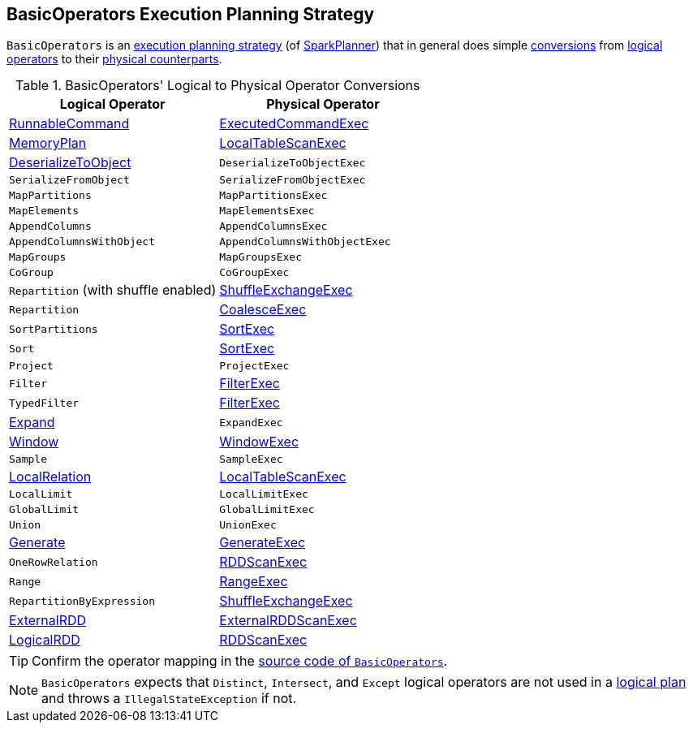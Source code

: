 == [[BasicOperators]] BasicOperators Execution Planning Strategy

`BasicOperators` is an link:spark-sql-SparkStrategy.adoc[execution planning strategy] (of link:spark-sql-SparkPlanner.adoc[SparkPlanner]) that in general does simple <<conversions, conversions>> from link:spark-sql-LogicalPlan.adoc[logical operators] to their link:spark-sql-SparkPlan.adoc[physical counterparts].

[[apply]]
[[conversions]]
.BasicOperators' Logical to Physical Operator Conversions
[options="header",width="100%",cols="1,1"]
|===
| Logical Operator
| Physical Operator

| [[RunnableCommand]] link:spark-sql-LogicalPlan-RunnableCommand.adoc[RunnableCommand]
| link:spark-sql-SparkPlan-ExecutedCommandExec.adoc[ExecutedCommandExec]

| link:spark-sql-streaming-MemoryPlan.adoc[MemoryPlan]
| link:spark-sql-SparkPlan-LocalTableScanExec.adoc[LocalTableScanExec]

| link:spark-sql-LogicalPlan-DeserializeToObject.adoc[DeserializeToObject]
| `DeserializeToObjectExec`

| `SerializeFromObject` | `SerializeFromObjectExec`
| `MapPartitions` | `MapPartitionsExec`
| `MapElements` | `MapElementsExec`
| `AppendColumns` | `AppendColumnsExec`
| `AppendColumnsWithObject` | `AppendColumnsWithObjectExec`
| `MapGroups` | `MapGroupsExec`
| `CoGroup` | `CoGroupExec`

| `Repartition` (with shuffle enabled)
| link:spark-sql-SparkPlan-ShuffleExchangeExec.adoc[ShuffleExchangeExec]

| `Repartition`
| link:spark-sql-SparkPlan-CoalesceExec.adoc[CoalesceExec]

| `SortPartitions` | link:spark-sql-SparkPlan-SortExec.adoc[SortExec]
| `Sort` | link:spark-sql-SparkPlan-SortExec.adoc[SortExec]

| [[Project]] `Project`
| [[ProjectExec]] `ProjectExec`

| [[Filter]] `Filter`
| <<spark-sql-SparkPlan-FilterExec.adoc#, FilterExec>>

| [[TypedFilter]] `TypedFilter`
| <<spark-sql-SparkPlan-FilterExec.adoc#, FilterExec>>

| [[Expand]] link:spark-sql-LogicalPlan-Expand.adoc[Expand]
| `ExpandExec`

| [[Window]] link:spark-sql-LogicalPlan-Window.adoc[Window]
| link:spark-sql-SparkPlan-WindowExec.adoc[WindowExec]

| `Sample`
| `SampleExec`

| link:spark-sql-LogicalPlan-LocalRelation.adoc[LocalRelation]
| link:spark-sql-SparkPlan-LocalTableScanExec.adoc[LocalTableScanExec]

| `LocalLimit` | `LocalLimitExec`
| `GlobalLimit` | `GlobalLimitExec`
| `Union` | `UnionExec`

| [[Generate]] link:spark-sql-LogicalPlan-Generate.adoc[Generate]
| [[GenerateExec]] link:spark-sql-SparkPlan-GenerateExec.adoc[GenerateExec]

| [[OneRowRelation]] `OneRowRelation`
| link:spark-sql-SparkPlan-RDDScanExec.adoc[RDDScanExec]

| `Range`
| link:spark-sql-SparkPlan-RangeExec.adoc[RangeExec]

| `RepartitionByExpression`
| link:spark-sql-SparkPlan-ShuffleExchangeExec.adoc[ShuffleExchangeExec]

| [[ExternalRDD]] link:spark-sql-LogicalPlan-ExternalRDD.adoc[ExternalRDD]
| [[ExternalRDDScanExec]] link:spark-sql-SparkPlan-ExternalRDDScanExec.adoc[ExternalRDDScanExec]

| [[LogicalRDD]] link:spark-sql-LogicalPlan-LogicalRDD.adoc[LogicalRDD]
| link:spark-sql-SparkPlan-RDDScanExec.adoc[RDDScanExec]
|===

TIP: Confirm the operator mapping in the link:++https://github.com/apache/spark/blob/master/sql/core/src/main/scala/org/apache/spark/sql/execution/SparkStrategies.scala#L321++[source code of `BasicOperators`].

NOTE: `BasicOperators` expects that `Distinct`, `Intersect`, and `Except` logical operators are not used in a link:spark-sql-LogicalPlan.adoc[logical plan] and throws a `IllegalStateException` if not.
